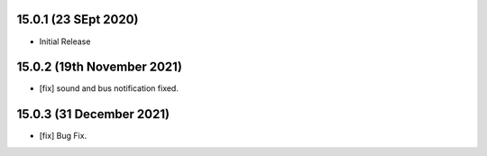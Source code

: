 15.0.1 (23 SEpt 2020)
----------------------------
- Initial Release

15.0.2 (19th November 2021)
--------------------------------
- [fix] sound and bus notification fixed.


15.0.3 (31 December 2021)
------------------------------
- [fix] Bug Fix.
